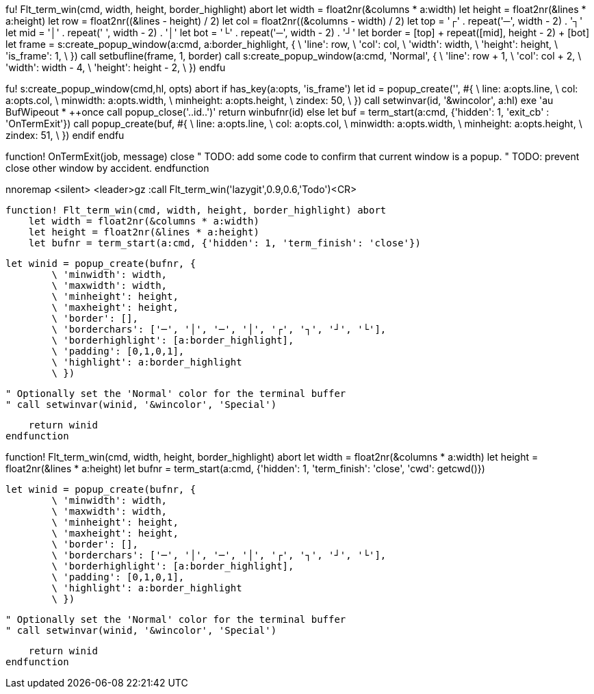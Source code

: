 fu! Flt_term_win(cmd, width, height, border_highlight) abort
    let width = float2nr(&columns * a:width)
    let height = float2nr(&lines * a:height)
    let row = float2nr((&lines - height) / 2)
    let col = float2nr((&columns - width) / 2)
    let top = '┌' . repeat('─', width - 2) . '┐'
    let mid = '│' . repeat(' ', width - 2) . '│'
    let bot = '└' . repeat('─', width - 2) . '┘'
    let border = [top] + repeat([mid], height - 2) + [bot]
    let frame = s:create_popup_window(a:cmd, a:border_highlight, {
        \ 'line': row,
        \ 'col': col,
        \ 'width': width,
        \ 'height': height,
        \ 'is_frame': 1,
        \ })
    call setbufline(frame, 1, border)
    call s:create_popup_window(a:cmd, 'Normal', {
        \ 'line': row + 1,
        \ 'col': col + 2,
        \ 'width': width - 4,
        \ 'height': height - 2,
        \ })
endfu

fu! s:create_popup_window(cmd,hl, opts) abort
    if has_key(a:opts, 'is_frame')
        let id = popup_create('', #{
            \ line: a:opts.line,
            \ col: a:opts.col,
            \ minwidth: a:opts.width,
            \ minheight: a:opts.height,
            \ zindex: 50,
            \ })
        call setwinvar(id, '&wincolor', a:hl)
        exe 'au BufWipeout * ++once call popup_close('..id..')'
        return winbufnr(id)
    else
        let buf = term_start(a:cmd, {'hidden': 1, 'exit_cb' : 'OnTermExit'})
        call popup_create(buf, #{
            \ line: a:opts.line,
            \ col: a:opts.col,
            \ minwidth: a:opts.width,
            \ minheight: a:opts.height,
            \ zindex: 51,
            \ })
    endif
endfu

function! OnTermExit(job, message)
    close
    " TODO: add some code to confirm that current window is a popup.
    " TODO: prevent close other window by accident.
endfunction 

nnoremap <silent> <leader>gz :call Flt_term_win('lazygit',0.9,0.6,'Todo')<CR>

        function! Flt_term_win(cmd, width, height, border_highlight) abort
            let width = float2nr(&columns * a:width)
            let height = float2nr(&lines * a:height)
            let bufnr = term_start(a:cmd, {'hidden': 1, 'term_finish': 'close'})

            let winid = popup_create(bufnr, {
                    \ 'minwidth': width,
                    \ 'maxwidth': width,
                    \ 'minheight': height,
                    \ 'maxheight': height,
                    \ 'border': [],
                    \ 'borderchars': ['─', '│', '─', '│', '┌', '┐', '┘', '└'],
                    \ 'borderhighlight': [a:border_highlight],
                    \ 'padding': [0,1,0,1],
                    \ 'highlight': a:border_highlight
                    \ })

            " Optionally set the 'Normal' color for the terminal buffer
            " call setwinvar(winid, '&wincolor', 'Special')

            return winid
        endfunction

function! Flt_term_win(cmd, width, height, border_highlight) abort
    let width = float2nr(&columns * a:width)
    let height = float2nr(&lines * a:height)
    let bufnr = term_start(a:cmd, {'hidden': 1, 'term_finish': 'close', 'cwd': getcwd()})

    let winid = popup_create(bufnr, {
            \ 'minwidth': width,
            \ 'maxwidth': width,
            \ 'minheight': height,
            \ 'maxheight': height,
            \ 'border': [],
            \ 'borderchars': ['─', '│', '─', '│', '┌', '┐', '┘', '└'],
            \ 'borderhighlight': [a:border_highlight],
            \ 'padding': [0,1,0,1],
            \ 'highlight': a:border_highlight
            \ })

    " Optionally set the 'Normal' color for the terminal buffer
    " call setwinvar(winid, '&wincolor', 'Special')

    return winid
endfunction

